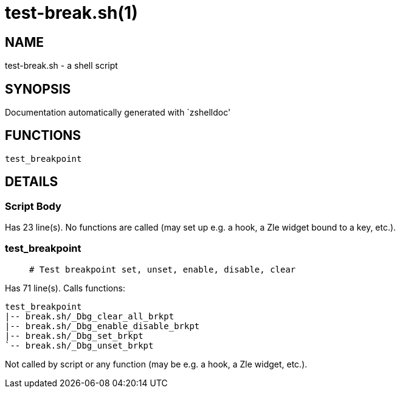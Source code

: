 test-break.sh(1)
================
:compat-mode!:

NAME
----
test-break.sh - a shell script

SYNOPSIS
--------
Documentation automatically generated with `zshelldoc'

FUNCTIONS
---------

 test_breakpoint

DETAILS
-------

Script Body
~~~~~~~~~~~

Has 23 line(s). No functions are called (may set up e.g. a hook, a Zle widget bound to a key, etc.).

test_breakpoint
~~~~~~~~~~~~~~~

____
 # Test breakpoint set, unset, enable, disable, clear
____

Has 71 line(s). Calls functions:

 test_breakpoint
 |-- break.sh/_Dbg_clear_all_brkpt
 |-- break.sh/_Dbg_enable_disable_brkpt
 |-- break.sh/_Dbg_set_brkpt
 `-- break.sh/_Dbg_unset_brkpt

Not called by script or any function (may be e.g. a hook, a Zle widget, etc.).

